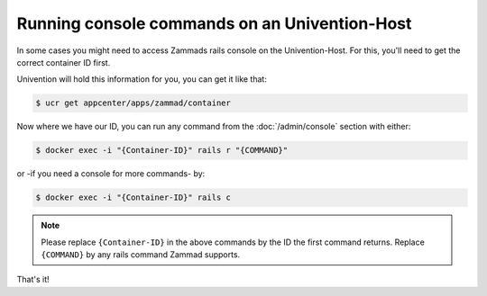 Running console commands on an Univention-Host
==============================================

In some cases you might need to access Zammads rails console on the Univention-Host.
For this, you'll need to get the correct container ID first.

Univention will hold this information for you, you can get it like that:

.. code-block:: sh

   $ ucr get appcenter/apps/zammad/container

Now where we have our ID, you can run any command from the :doc:`/admin/console` section with either:

.. code-block:: sh

   $ docker exec -i "{Container-ID}" rails r "{COMMAND}"

or -if you need a console for more commands- by:

.. code-block:: sh

   $ docker exec -i "{Container-ID}" rails c


.. note:: Please replace ``{Container-ID}`` in the above commands by the ID the first command returns.
   Replace ``{COMMAND}`` by any rails command Zammad supports.


That's it!
